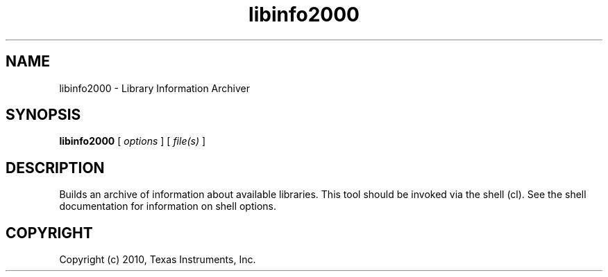 .bd B 3
.TH libinfo2000 1 "Sep 27, 2010" "TI Tools" "TI Code Generation Tools"
.SH NAME
libinfo2000 - Library Information Archiver
.SH SYNOPSIS
.B libinfo2000
[
.I options
] [
.I file(s)
]
.SH DESCRIPTION
Builds an archive of information about available libraries.
This tool should be invoked via the shell (cl).  See the shell documentation for information on shell options.
.SH COPYRIGHT
.TP
Copyright (c) 2010, Texas Instruments, Inc.
